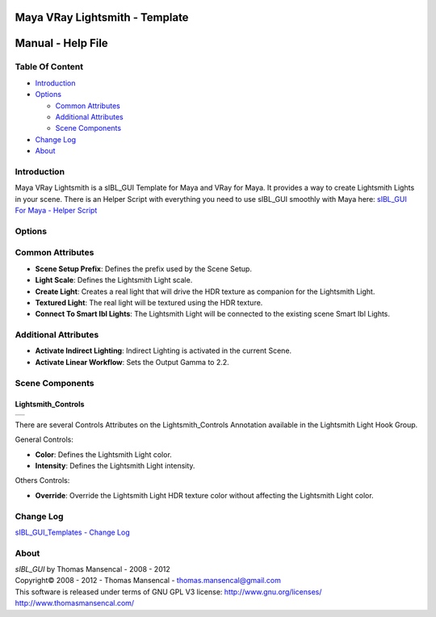 Maya VRay Lightsmith - Template
===============================

Manual - Help File
==================

Table Of Content
----------------

-  `Introduction`_
-  `Options`_

   -  `Common Attributes`_
   -  `Additional Attributes`_
   -  `Scene Components`_

-  `Change Log`_
-  `About`_

Introduction
------------

Maya VRay Lightsmith is a sIBL_GUI Template for Maya and VRay for Maya. It provides a way to create Lightsmith Lights in your scene.
There is an Helper Script with everything you need to use sIBL_GUI smoothly with Maya here: `sIBL_GUI For Maya - Helper Script <http://www.hdrlabs.com/cgi-bin/forum/YaBB.pl?num=1223936394/2#2>`_

Options
-------

Common Attributes
-----------------

-  **Scene Setup Prefix**: Defines the prefix used by the Scene Setup.
-  **Light Scale**: Defines the Lightsmith Light scale.
-  **Create Light**: Creates a real light that will drive the HDR texture as companion for the Lightsmith Light.
-  **Textured Light**: The real light will be textured using the HDR texture.
-  **Connect To Smart Ibl Lights**: The Lightsmith Light will be connected to the existing scene Smart Ibl Lights.

Additional Attributes
---------------------

-  **Activate Indirect Lighting**: Indirect Lighting is activated in the current Scene.
-  **Activate Linear Workflow**: Sets the Output Gamma to 2.2.

Scene Components
----------------

Lightsmith_Controls
^^^^^^^^^^^^^^^^^^^

+-----------------------------------------------------------------------+
| ..  image:: resources/pictures/Lightsmith_Controls_Attributes.jpg     |
+-----------------------------------------------------------------------+

There are several Controls Attributes on the Lightsmith_Controls Annotation available in the Lightsmith Light Hook Group.

General Controls:

-  **Color**: Defines the Lightsmith Light color.
-  **Intensity**: Defines the Lightsmith Light intensity.

Others Controls:

-  **Override**: Override the Lightsmith Light HDR texture color without affecting the Lightsmith Light color.

Change Log
----------

`sIBL_GUI_Templates - Change Log <http://kelsolaar.hdrlabs.com/sIBL_GUI/Repository/Templates/Change_Log/Change_Log.html>`_

About
-----

| *sIBL_GUI* by Thomas Mansencal - 2008 - 2012
| Copyright© 2008 - 2012 - Thomas Mansencal - `thomas.mansencal@gmail.com <mailto:thomas.mansencal@gmail.com>`_
| This software is released under terms of GNU GPL V3 license: http://www.gnu.org/licenses/
| http://www.thomasmansencal.com/